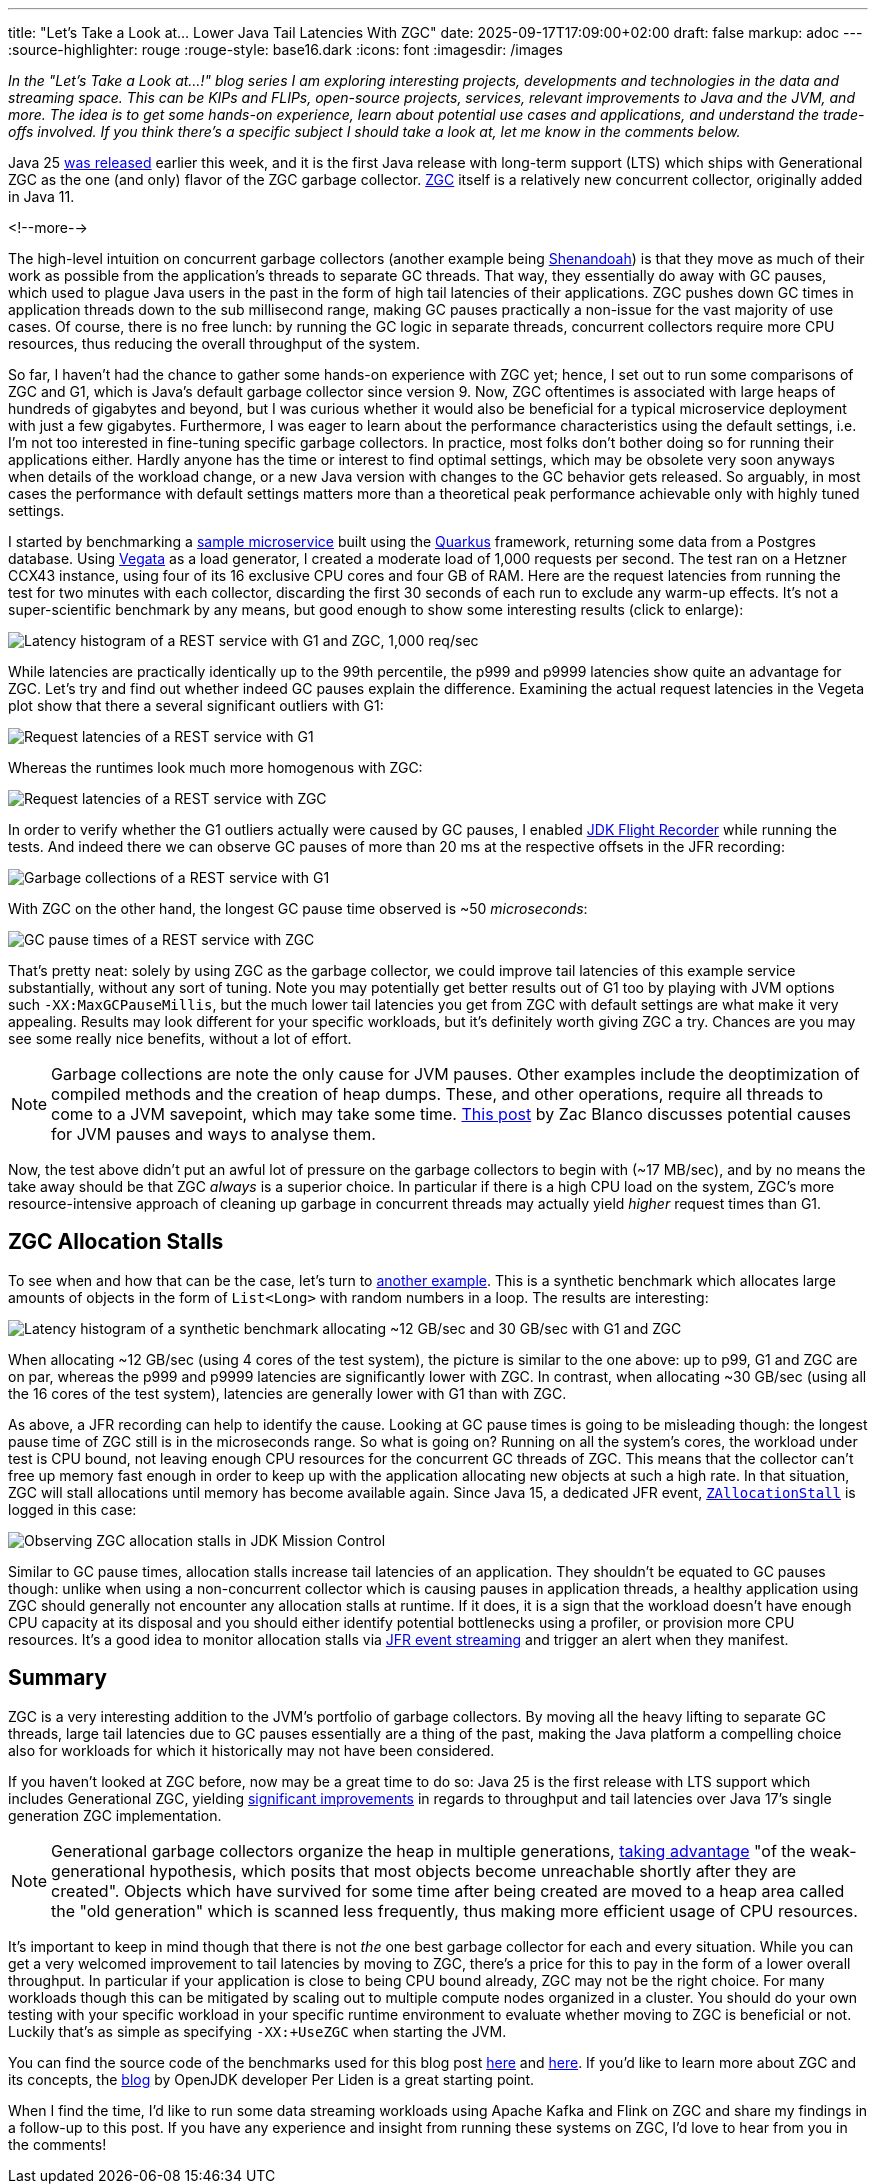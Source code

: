 ---
title: "Let's Take a Look at... Lower Java Tail Latencies With ZGC"
date: 2025-09-17T17:09:00+02:00
draft: false
markup: adoc
---
:source-highlighter: rouge
:rouge-style: base16.dark
:icons: font
:imagesdir: /images
ifdef::env-github[]
:imagesdir: ../../static/images
endif::[]

_In the "Let's Take a Look at...!" blog series I am exploring interesting projects, developments and technologies in the data and streaming space. This can be KIPs and FLIPs, open-source projects, services, relevant improvements to Java and the JVM, and more. The idea is to get some hands-on experience, learn about potential use cases and applications, and understand the trade-offs involved. If you think there's a specific subject I should take a look at, let me know in the comments below._

Java 25 https://www.oracle.com/news/announcement/oracle-releases-java-25-2025-09-16/[was released] earlier this week,
and it is the first Java release with long-term support (LTS) which ships with Generational ZGC as the one (and only) flavor of the ZGC garbage collector.
https://openjdk.org/jeps/333[ZGC] itself is a relatively new concurrent collector, originally added in Java 11.

<!--more-->

The high-level intuition on concurrent garbage collectors (another example being https://wiki.openjdk.org/display/shenandoah/Main[Shenandoah]) is that they move as much of their work as possible from the application's threads to separate GC threads.
That way, they essentially do away with GC pauses, which used to plague Java users in the past in the form of high tail latencies of their applications.
ZGC pushes down GC times in application threads down to the sub millisecond range, making GC pauses practically a non-issue for the vast majority of use cases.
Of course, there is no free lunch: by running the GC logic in separate threads, concurrent collectors require more CPU resources,
thus reducing the overall throughput of the system.

So far, I haven't had the chance to gather some hands-on experience with ZGC yet;
hence, I set out to run some comparisons of ZGC and G1, which is Java's default garbage collector since version 9.
Now, ZGC oftentimes is associated with large heaps of hundreds of gigabytes and beyond,
but I was curious whether it would also be beneficial for a typical microservice deployment with just a few gigabytes.
Furthermore, I was eager to learn about the performance characteristics using the default settings,
i.e. I'm not too interested in fine-tuning specific garbage collectors.
In practice, most folks don't bother doing so for running their applications either.
Hardly anyone has the time or interest to find optimal settings,
which may be obsolete very soon anyways when details of the workload change, or a new Java version with changes to the GC behavior gets released.
So arguably, in most cases the performance with default settings matters more than a theoretical peak performance achievable only with highly tuned settings.

I started by benchmarking a https://github.com/gunnarmorling/zgc-test[sample microservice] built using the https://quarkus.io/[Quarkus] framework,
returning some data from a Postgres database.
Using https://github.com/tsenart/vegeta[Vegata] as a load generator, 
I created a moderate load of 1,000 requests per second.
The test ran on a Hetzner CCX43 instance, using four of its 16 exclusive CPU cores and four GB of RAM.
Here are the request latencies from running the test for two minutes with each collector, discarding the first 30 seconds of each run to exclude any warm-up effects.
It's not a super-scientific benchmark by any means, but good enough to show some interesting results (click to enlarge):

image::zgc_basic_histogram.png["Latency histogram of a REST service with G1 and ZGC, 1,000 req/sec"]

While latencies are practically identically up to the 99th percentile, the p999 and p9999 latencies show quite an advantage for ZGC.
Let's try and find out whether indeed GC pauses explain the difference.
Examining the actual request latencies in the Vegeta plot show that there a several significant outliers with G1:

image::zgc_basic_latency_g1.png["Request latencies of a REST service with G1"]

Whereas the runtimes look much more homogenous with ZGC:

image::zgc_basic_latency_zgc.png["Request latencies of a REST service with ZGC"]

In order to verify whether the G1 outliers actually were caused by GC pauses, I enabled link:/blog/jdk-flight-recorder-file-format/[JDK Flight Recorder] while running the tests.
And indeed there we can observe GC pauses of more than 20 ms at the respective offsets in the JFR recording:

image::zgc_basic_jfr_g1.png["Garbage collections of a REST service with G1"]

With ZGC on the other hand, the longest GC pause time observed is ~50 _microseconds_:

image::zgc_basic_jfr_zgc.png["GC pause times of a REST service with ZGC"]

That's pretty neat: solely by using ZGC as the garbage collector, we could improve tail latencies of this example service substantially, without any sort of tuning.
Note you may potentially get better results out of G1 too by playing with JVM options such `-XX:MaxGCPauseMillis`, but the much lower tail latencies you get from ZGC with default settings are what make it very appealing.
Results may look different for your specific workloads, but it's definitely worth giving ZGC a try.
Chances are you may see some really nice benefits, without a lot of effort.

[NOTE]
====
Garbage collections are note the only cause for JVM pauses.
Other examples include the deoptimization of compiled methods and the creation of heap dumps.
These, and other operations, require all threads to come to a JVM savepoint, which may take some time.
https://blanco.io/blog/jvm-safepoint-pauses/#fnref:1:1[This post] by Zac Blanco discusses potential causes for JVM pauses and ways to analyse them.
====

Now, the test above didn't put an awful lot of pressure on the garbage collectors to begin with (~17 MB/sec),
and by no means the take away should be that ZGC _always_ is a superior choice.
In particular if there is a high CPU load on the system,
ZGC's more resource-intensive approach of cleaning up garbage in concurrent threads may actually yield _higher_ request times than G1.

== ZGC Allocation Stalls

To see when and how that can be the case, let's turn to https://github.com/gunnarmorling/allocation-test[another example].
This is a synthetic benchmark which allocates large amounts of objects in the form of `List<Long>` with random numbers in a loop.
The results are interesting:

image::zgc_high_allocation_histogram.png["Latency histogram of a synthetic benchmark allocating ~12 GB/sec and 30 GB/sec with G1 and ZGC"]

When allocating ~12 GB/sec (using 4 cores of the test system), the picture is similar to the one above: up to p99, G1 and ZGC are on par, whereas the p999 and p9999 latencies are significantly lower with ZGC.
In contrast, when allocating ~30 GB/sec (using all the 16 cores of the test system), latencies are generally lower with G1 than with ZGC.

As above, a JFR recording can help to identify the cause.
Looking at GC pause times is going to be misleading though: the longest pause time of ZGC still is in the microseconds range.
So what is going on?
Running on all the system's cores, the workload under test is CPU bound, not leaving enough CPU resources for the concurrent GC threads of ZGC.
This means that the collector can't free up memory fast enough in order to keep up with the application allocating new objects at such a high rate.
In that situation, ZGC will stall allocations until memory has become available again.
Since Java 15, a dedicated JFR event,  https://sap.github.io/SapMachine/jfrevents/25.html#zallocationstall[`ZAllocationStall`] is logged in this case:

image::zgc_allocation_stalls.png["Observing ZGC allocation stalls in JDK Mission Control"]

Similar to GC pause times, allocation stalls increase tail latencies of an application.
They shouldn't be equated to GC pauses though:
unlike when using a non-concurrent collector which is causing pauses in application threads, a healthy application using ZGC should generally not encounter any allocation stalls at runtime.
If it does, it is a sign that the workload doesn't have enough CPU capacity at its disposal and you should either identify potential bottlenecks using a profiler, or provision more CPU resources.
It's a good idea to monitor allocation stalls via link:/blog/rest-api-monitoring-with-custom-jdk-flight-recorder-events/[JFR event streaming] and trigger an alert when they manifest.

== Summary

ZGC is a very interesting addition to the JVM's portfolio of garbage collectors.
By moving all the heavy lifting to separate GC threads, large tail latencies due to GC pauses essentially are a thing of the past,
making the Java platform a compelling choice also for workloads for which it historically may not have been considered.

If you haven't looked at ZGC before, now may be a great time to do so:
Java 25 is the first release with LTS support which includes Generational ZGC,
yielding https://openjdk.org/jeps/439[significant improvements] in regards to throughput and tail latencies over Java 17's single generation ZGC implementation.

[NOTE]
====
Generational garbage collectors organize the heap in multiple generations, https://inside.java/2023/11/28/gen-zgc-explainer/[taking advantage] "of the weak-generational hypothesis, which posits that most objects become unreachable shortly after they are created".
Objects which have survived for some time after being created are moved to a heap area called the "old generation" which is scanned less frequently,
thus making more efficient usage of CPU resources.
====

It's important to keep in mind though that there is not _the_ one best garbage collector for each and every situation.
While you can get a very welcomed improvement to tail latencies by moving to ZGC, there's a price for this to pay in the form of a lower overall throughput.
In particular if your application is close to being CPU bound already, ZGC may not be the right choice.
For many workloads though this can be mitigated by scaling out to multiple compute nodes organized in a cluster.
You should do your own testing with your specific workload in your specific runtime environment to evaluate whether moving to ZGC is beneficial or not.
Luckily that's as simple as specifying `-XX:+UseZGC` when starting the JVM.

You can find the source code of the benchmarks used for this blog post https://github.com/gunnarmorling/zgc-test[here] and https://github.com/gunnarmorling/allocation-test[here].
If you'd like to learn more about ZGC and its concepts, the https://malloc.se/[blog] by OpenJDK developer Per Liden is a great starting point.

When I find the time, I'd like to run some data streaming workloads using Apache Kafka and Flink on ZGC and share my findings in a follow-up to this post.
If you have any experience and insight from running these systems on ZGC, I'd love to hear from you in the comments!

